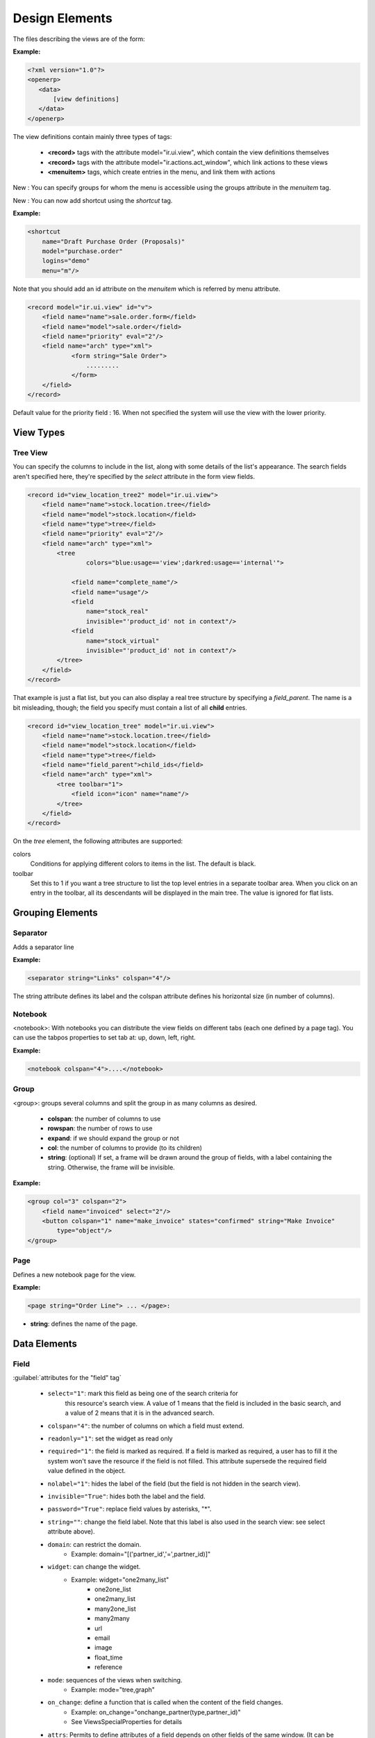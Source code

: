 
Design Elements
===============

The files describing the views are of the form:

:Example:

.. code-block:: xml

    <?xml version="1.0"?>
    <openerp>
       <data>
           [view definitions]
       </data>
    </openerp>

The view definitions contain mainly three types of tags:

    * **<record>** tags with the attribute model="ir.ui.view", which contain the view definitions themselves
    * **<record>** tags with the attribute model="ir.actions.act_window", which link actions to these views
    * **<menuitem>** tags, which create entries in the menu, and link them with actions

New : You can specify groups for whom the menu is accessible using the groups 
attribute in the `menuitem` tag.

New : You can now add shortcut using the `shortcut` tag.

:Example:

.. code-block:: xml

    <shortcut 
    	name="Draft Purchase Order (Proposals)" 
    	model="purchase.order" 
    	logins="demo" 
    	menu="m"/>

Note that you should add an id attribute on the `menuitem` which is referred by 
menu attribute.

.. code-block:: xml

    <record model="ir.ui.view" id="v">
        <field name="name">sale.order.form</field>
        <field name="model">sale.order</field>
        <field name="priority" eval="2"/>
        <field name="arch" type="xml">
	        <form string="Sale Order">
	            .........
	        </form>
        </field>
    </record>

Default value for the priority field : 16. When not specified the system will use the view with the lower priority.

View Types
----------

Tree View
+++++++++
You can specify the columns to include in the list, along with some details of
the list's appearance. The search fields aren't specified here, they're 
specified by the `select` attribute in the form view fields.

.. code-block:: xml

        <record id="view_location_tree2" model="ir.ui.view">
            <field name="name">stock.location.tree</field>
            <field name="model">stock.location</field>
            <field name="type">tree</field>
            <field name="priority" eval="2"/>
            <field name="arch" type="xml">
                <tree 
                	colors="blue:usage=='view';darkred:usage=='internal'">
                	
                    <field name="complete_name"/>
                    <field name="usage"/>
                    <field 
                    	name="stock_real" 
                    	invisible="'product_id' not in context"/>
                    <field 
                    	name="stock_virtual" 
                    	invisible="'product_id' not in context"/>
                </tree>
            </field>
        </record>

That example is just a flat list, but you can also display a real tree structure
by specifying a `field_parent`. The name is a bit misleading, though; the field
you specify must contain a list of all **child** entries.

.. code-block:: xml

        <record id="view_location_tree" model="ir.ui.view">
            <field name="name">stock.location.tree</field>
            <field name="model">stock.location</field>
            <field name="type">tree</field>
            <field name="field_parent">child_ids</field>
            <field name="arch" type="xml">
                <tree toolbar="1">
                    <field icon="icon" name="name"/>
                </tree>
            </field>
        </record>


On the `tree` element, the following attributes are supported:

colors
	Conditions for applying different colors to items in the list. The default
	is black.
toolbar
	Set this to 1 if you want a tree structure to list the top level entries
	in a separate toolbar area. When you click on an entry in the toolbar, all
	its descendants will be displayed in the main tree. The value is ignored
	for flat lists.

Grouping Elements
-----------------

Separator
+++++++++

Adds a separator line

:Example:

.. code-block:: xml

    <separator string="Links" colspan="4"/>

The string attribute defines its label and the colspan attribute defines his horizontal size (in number of columns).

Notebook
++++++++

<notebook>: With notebooks you can distribute the view fields on different tabs (each one defined by a page tag). You can use the tabpos properties to set tab at: up, down, left, right.

:Example:

.. code-block:: xml

    <notebook colspan="4">....</notebook>

Group
+++++

<group>: groups several columns and split the group in as many columns as desired.

    * **colspan**: the number of columns to use
    * **rowspan**: the number of rows to use
    * **expand**: if we should expand the group or not
    * **col**: the number of columns to provide (to its children)
    * **string**: (optional) If set, a frame will be drawn around the group of fields, with a label containing the string. Otherwise, the frame will be invisible.

:Example:

.. code-block:: xml

    <group col="3" colspan="2">
        <field name="invoiced" select="2"/>
        <button colspan="1" name="make_invoice" states="confirmed" string="Make Invoice"
            type="object"/>
    </group>

Page
++++

Defines a new notebook page for the view.

:Example:

.. code-block:: xml

    <page string="Order Line"> ... </page>:

* **string**: defines the name of the page.

Data Elements
-------------

Field
+++++

:guilabel:`attributes for the "field" tag`

    * ``select="1"``: mark this field as being one of the search criteria for 
        this resource's search view. A value of 1 means that the field is
        included in the basic search, and a value of 2 means that it is in
        the advanced search.

    * ``colspan="4"``: the number of columns on which a field must extend.

    * ``readonly="1"``: set the widget as read only

    * ``required="1"``: the field is marked as required. If a field is marked as required, a user has to fill it the system won't save the resource if the field is not filled. This attribute supersede the required field value defined in the object.

    * ``nolabel="1"``: hides the label of the field (but the field is not hidden in the search view).

    * ``invisible="True"``: hides both the label and the field.

    * ``password="True"``: replace field values by asterisks, "*".

    * ``string=""``: change the field label. Note that this label is also used in the search view: see select attribute above).

    * ``domain``: can restrict the domain.
          + Example: domain="[('partner_id','=',partner_id)]"

    * ``widget``: can change the widget.
          + Example: widget="one2many_list"
                - one2one_list
                - one2many_list
                - many2one_list
                - many2many
                - url
                - email
                - image
                - float_time
                - reference

    * ``mode``: sequences of the views when switching.            
        + Example: mode="tree,graph"

    * ``on_change``: define a function that is called when the content of the field changes.
          + Example: on_change="onchange_partner(type,partner_id)"
          + See ViewsSpecialProperties for details

    * ``attrs``: Permits to define attributes of a field depends on other fields of the same window. (It can be use on     page, group, button and notebook tag also)
          + Format: "{'attribute':[('field_name','operator','value'),('field_name','operator','value')],'attribute2':[('field_name','operator','value'),]}"
          + where attribute will be readonly, invisible, required
          + Default value: {}.
          + Example: (in product.product)

        .. code-block:: xml

            <field digits="(14, 3)" name="volume" attrs="{'readonly':[('type','=','service')]}"/>

    * ``eval``: evaluate the attribute content as if it was Python code (see :ref:`below <eval-attribute-link>` for example)

    * ``default_focus``: set to ``1`` to put the focus (cursor position) on this field when the form is first opened.
      There can only be one field within a view having this attribute set to ``1`` **(new as of 5.2)**

        .. code-block:: xml

            <field name="name" default_focus=”1”/> 


Example

Here's the source code of the view of a sale order object. This is the same object as the object shown on the screen shots of the presentation.

:Example:

.. code-block:: xml

    <?xml version="1.0"?>
    <openerp>
        <data>
        <record id="view_partner_form" model="ir.ui.view">
                <field name="name">res.partner.form</field>
                <field name="model">res.partner</field>
                <field name="type">form</field>
                <field name="arch" type="xml">
                <form string="Partners">
                    <group colspan="4" col="6">
                        <field name="name" select="1"/>
                        <field name="ref" select="1"/>
                        <field name="customer" select="1"/>
                        <field domain="[('domain', '=', 'partner')]" name="title"/>
                        <field name="lang" select="2"/>
                        <field name="supplier" select="2"/>
                    </group>
                    <notebook colspan="4">
                        <page string="General">
                            <field colspan="4" mode="form,tree" name="address"
                             nolabel="1" select="1">
                                <form string="Partner Contacts">
                                    <field name="name" select="2"/>
                                    <field domain="[('domain', '=', 'contact')]" name="title"/>
                                    <field name="function"/>
                                    <field name="type" select="2"/>
                                    <field name="street" select="2"/>
                                    <field name="street2"/>
                                    <newline/>
                                    <field name="zip" select="2"/>
                                    <field name="city" select="2"/>
                                    <newline/>
                                    <field completion="1" name="country_id" select="2"/>
                                    <field name="state_id" select="2"/>
                                    <newline/>
                                    <field name="phone"/>
                                    <field name="fax"/>
                                    <newline/>
                                    <field name="mobile"/>
                                    <field name="email" select="2" widget="email"/>
                                </form>
                                <tree string="Partner Contacts">
                                    <field name="name"/>
                                    <field name="zip"/>
                                    <field name="city"/>
                                    <field name="country_id"/>
                                    <field name="phone"/>
                                    <field name="email"/>
                                </tree>
                            </field>
                            <separator colspan="4" string="Categories"/>
                            <field colspan="4" name="category_id" nolabel="1" select="2"/>
                        </page>
                        <page string="Sales &amp; Purchases">
                            <separator string="General Information" colspan="4"/>
                            <field name="user_id" select="2"/>
                            <field name="active" select="2"/>
                            <field name="website" widget="url"/>
                            <field name="date" select="2"/>
                            <field name="parent_id"/>
                            <newline/>
                        </page>
                        <page string="History">
                            <field colspan="4" name="events" nolabel="1" widget="one2many_list"/>
                        </page>
                        <page string="Notes">
                            <field colspan="4" name="comment" nolabel="1"/>
                        </page>
                    </notebook>
                </form>
                </field>
            </record>
        <menuitem
                action="action_partner_form"
                id="menu_partner_form"
                parent="base.menu_base_partner"
                sequence="2"/>
        </data>
     </openerp>

.. _eval-attribute-link:

The eval attribute
""""""""""""""""""

The **eval** attribute evaluate its content as if it was Python code. This
allows you to define values that are not strings.

Normally, content inside *<field>* tags are always evaluated as strings.

.. describe:: Example 1:

.. code-block:: xml

    <field name="value">2.3</field>

This will evaluate to the string ``'2.3'`` and not the float ``2.3``

.. describe:: Example 2:

.. code-block:: xml

    <field name="value">False</field>

This will evaluate to the string ``'False'`` and not the boolean ``False``

If you want to evaluate the value to a float, a boolean or another type, except string, you need to use the **eval** attribute:

.. code-block:: xml

    <field name="value" eval="2.3" />
    <field name="value" eval="False" />

Button
++++++

Adds a button to the current view. Allows the user to perform various
actions on the current record.

After a button has been clicked, the record should always be reloaded.

Buttons have the following attributes:

``@type``
  Defines the type of action performed when the button is activated:

  ``workflow`` (default)
    The button will send a workflow signal [#]_ on the current model
    using the ``@name`` of the button as workflow signal name and
    providing the record id as parameter (in a list).

    The workflow signal may return an action descriptor, which should
    be executed. Otherwise it will return ``False``.

  ``object``
    The button will execute the method of name ``@name`` on the
    current model, providing the record id as parameter (in a
    list). This call may return an action descriptor to execute.

  ``action``
    The button will trigger the execution of an action
    (``ir.actions.actions``). The ``id`` of this action is the
    ``@name`` of the button.

    From there, follows the normal action-execution workflow.

``@special``
  Only has one possible value currently: ``cancel``, which indicates
  that the popup should be closed without performing any RPC call or
  action resolution.

  .. note::
     Only meaningful within a popup-type window (e.g. a
     wizard). Otherwise, is a noop.

  .. warning::

     ``@special`` and ``@type`` are incompatible.

``@name``
  The button's identifier, used to indicate which method should be
  called, which signal sent or which action executed.

``@confirm``
  A confirmation popup to display before executing the button's
  task. If the confirmation is dismissed the button's task *must not*
  be executed.

``@string``
  The label which should be displayed on the button [#]_.

``@icon``
  Display an icon on the button, if absent the button is text-only
  [#]_.

``@states``, ``@attrs``, ``@invisible``
  Standard OpenERP meaning for those view attributes

``@default_focus``
  If set to a truthy value (``1``), automatically selects that button
  so it is used if ``RETURN`` is pressed while on the form.

  May be ignored by the client.

  .. versionadded:: 6.0

:Example:

.. code-block:: xml

    <button name="order_confirm" states="draft" string="Confirm Order" icon="gtk-execute"/>
    <button name="_action_open_window" string="Open Margins" type="object" default_focus=”1”/>

Label
+++++

Adds a simple label using the string attribute as caption.

:Example:

.. code-block:: xml

    <label string="Test"/>

New Line
++++++++

Force a return to the line even if all the columns of the view are not filled in.

:Example:

.. code-block:: xml

    <newline/>

.. [#] via ``exec_workflow`` on the ``object`` rpc endpoint

.. [#] in form view, in list view buttons have no label

.. [#] behavior in list view is undefined, as list view buttons don't
       have labels.
